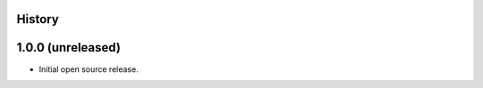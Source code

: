 .. :changelog:

History
-------

1.0.0 (unreleased)
------------------

- Initial open source release.
